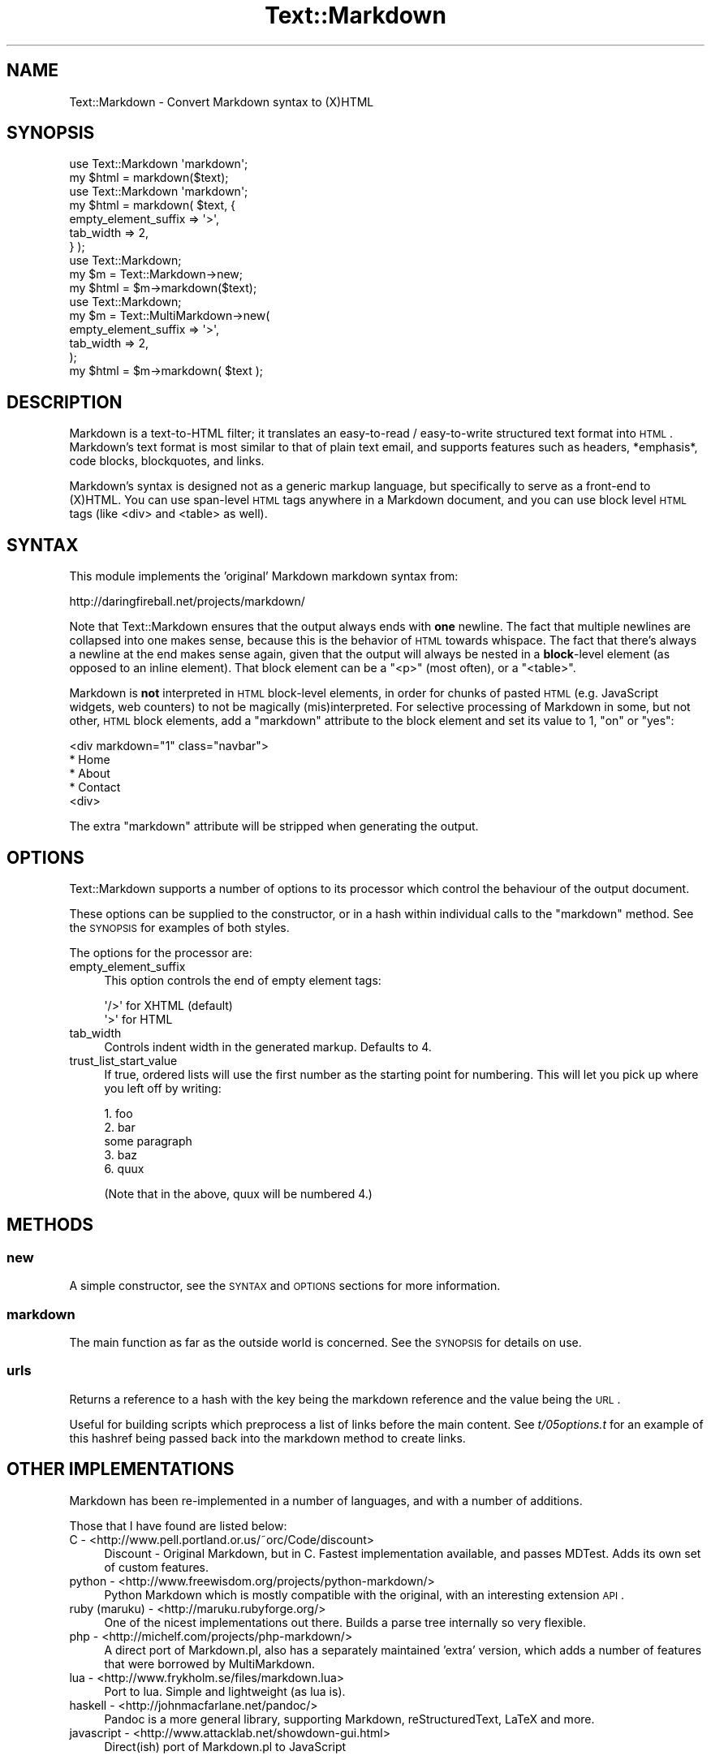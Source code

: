 .\" Automatically generated by Pod::Man 2.23 (Pod::Simple 3.14)
.\"
.\" Standard preamble:
.\" ========================================================================
.de Sp \" Vertical space (when we can't use .PP)
.if t .sp .5v
.if n .sp
..
.de Vb \" Begin verbatim text
.ft CW
.nf
.ne \\$1
..
.de Ve \" End verbatim text
.ft R
.fi
..
.\" Set up some character translations and predefined strings.  \*(-- will
.\" give an unbreakable dash, \*(PI will give pi, \*(L" will give a left
.\" double quote, and \*(R" will give a right double quote.  \*(C+ will
.\" give a nicer C++.  Capital omega is used to do unbreakable dashes and
.\" therefore won't be available.  \*(C` and \*(C' expand to `' in nroff,
.\" nothing in troff, for use with C<>.
.tr \(*W-
.ds C+ C\v'-.1v'\h'-1p'\s-2+\h'-1p'+\s0\v'.1v'\h'-1p'
.ie n \{\
.    ds -- \(*W-
.    ds PI pi
.    if (\n(.H=4u)&(1m=24u) .ds -- \(*W\h'-12u'\(*W\h'-12u'-\" diablo 10 pitch
.    if (\n(.H=4u)&(1m=20u) .ds -- \(*W\h'-12u'\(*W\h'-8u'-\"  diablo 12 pitch
.    ds L" ""
.    ds R" ""
.    ds C` ""
.    ds C' ""
'br\}
.el\{\
.    ds -- \|\(em\|
.    ds PI \(*p
.    ds L" ``
.    ds R" ''
'br\}
.\"
.\" Escape single quotes in literal strings from groff's Unicode transform.
.ie \n(.g .ds Aq \(aq
.el       .ds Aq '
.\"
.\" If the F register is turned on, we'll generate index entries on stderr for
.\" titles (.TH), headers (.SH), subsections (.SS), items (.Ip), and index
.\" entries marked with X<> in POD.  Of course, you'll have to process the
.\" output yourself in some meaningful fashion.
.ie \nF \{\
.    de IX
.    tm Index:\\$1\t\\n%\t"\\$2"
..
.    nr % 0
.    rr F
.\}
.el \{\
.    de IX
..
.\}
.\"
.\" Accent mark definitions (@(#)ms.acc 1.5 88/02/08 SMI; from UCB 4.2).
.\" Fear.  Run.  Save yourself.  No user-serviceable parts.
.    \" fudge factors for nroff and troff
.if n \{\
.    ds #H 0
.    ds #V .8m
.    ds #F .3m
.    ds #[ \f1
.    ds #] \fP
.\}
.if t \{\
.    ds #H ((1u-(\\\\n(.fu%2u))*.13m)
.    ds #V .6m
.    ds #F 0
.    ds #[ \&
.    ds #] \&
.\}
.    \" simple accents for nroff and troff
.if n \{\
.    ds ' \&
.    ds ` \&
.    ds ^ \&
.    ds , \&
.    ds ~ ~
.    ds /
.\}
.if t \{\
.    ds ' \\k:\h'-(\\n(.wu*8/10-\*(#H)'\'\h"|\\n:u"
.    ds ` \\k:\h'-(\\n(.wu*8/10-\*(#H)'\`\h'|\\n:u'
.    ds ^ \\k:\h'-(\\n(.wu*10/11-\*(#H)'^\h'|\\n:u'
.    ds , \\k:\h'-(\\n(.wu*8/10)',\h'|\\n:u'
.    ds ~ \\k:\h'-(\\n(.wu-\*(#H-.1m)'~\h'|\\n:u'
.    ds / \\k:\h'-(\\n(.wu*8/10-\*(#H)'\z\(sl\h'|\\n:u'
.\}
.    \" troff and (daisy-wheel) nroff accents
.ds : \\k:\h'-(\\n(.wu*8/10-\*(#H+.1m+\*(#F)'\v'-\*(#V'\z.\h'.2m+\*(#F'.\h'|\\n:u'\v'\*(#V'
.ds 8 \h'\*(#H'\(*b\h'-\*(#H'
.ds o \\k:\h'-(\\n(.wu+\w'\(de'u-\*(#H)/2u'\v'-.3n'\*(#[\z\(de\v'.3n'\h'|\\n:u'\*(#]
.ds d- \h'\*(#H'\(pd\h'-\w'~'u'\v'-.25m'\f2\(hy\fP\v'.25m'\h'-\*(#H'
.ds D- D\\k:\h'-\w'D'u'\v'-.11m'\z\(hy\v'.11m'\h'|\\n:u'
.ds th \*(#[\v'.3m'\s+1I\s-1\v'-.3m'\h'-(\w'I'u*2/3)'\s-1o\s+1\*(#]
.ds Th \*(#[\s+2I\s-2\h'-\w'I'u*3/5'\v'-.3m'o\v'.3m'\*(#]
.ds ae a\h'-(\w'a'u*4/10)'e
.ds Ae A\h'-(\w'A'u*4/10)'E
.    \" corrections for vroff
.if v .ds ~ \\k:\h'-(\\n(.wu*9/10-\*(#H)'\s-2\u~\d\s+2\h'|\\n:u'
.if v .ds ^ \\k:\h'-(\\n(.wu*10/11-\*(#H)'\v'-.4m'^\v'.4m'\h'|\\n:u'
.    \" for low resolution devices (crt and lpr)
.if \n(.H>23 .if \n(.V>19 \
\{\
.    ds : e
.    ds 8 ss
.    ds o a
.    ds d- d\h'-1'\(ga
.    ds D- D\h'-1'\(hy
.    ds th \o'bp'
.    ds Th \o'LP'
.    ds ae ae
.    ds Ae AE
.\}
.rm #[ #] #H #V #F C
.\" ========================================================================
.\"
.IX Title "Text::Markdown 3"
.TH Text::Markdown 3 "2010-03-21" "perl v5.12.3" "User Contributed Perl Documentation"
.\" For nroff, turn off justification.  Always turn off hyphenation; it makes
.\" way too many mistakes in technical documents.
.if n .ad l
.nh
.SH "NAME"
Text::Markdown \- Convert Markdown syntax to (X)HTML
.SH "SYNOPSIS"
.IX Header "SYNOPSIS"
.Vb 2
\&    use Text::Markdown \*(Aqmarkdown\*(Aq;
\&    my $html = markdown($text);
\&
\&    use Text::Markdown \*(Aqmarkdown\*(Aq;
\&    my $html = markdown( $text, {
\&        empty_element_suffix => \*(Aq>\*(Aq,
\&        tab_width => 2,
\&    } );
\&
\&    use Text::Markdown;
\&    my $m = Text::Markdown\->new;
\&    my $html = $m\->markdown($text);
\&
\&    use Text::Markdown;
\&    my $m = Text::MultiMarkdown\->new(
\&        empty_element_suffix => \*(Aq>\*(Aq,
\&        tab_width => 2,
\&    );
\&    my $html = $m\->markdown( $text );
.Ve
.SH "DESCRIPTION"
.IX Header "DESCRIPTION"
Markdown is a text-to-HTML filter; it translates an easy-to-read /
easy-to-write structured text format into \s-1HTML\s0. Markdown's text format
is most similar to that of plain text email, and supports features such
as headers, *emphasis*, code blocks, blockquotes, and links.
.PP
Markdown's syntax is designed not as a generic markup language, but
specifically to serve as a front-end to (X)HTML. You can use span-level
\&\s-1HTML\s0 tags anywhere in a Markdown document, and you can use block level
\&\s-1HTML\s0 tags (like <div> and <table> as well).
.SH "SYNTAX"
.IX Header "SYNTAX"
This module implements the 'original' Markdown markdown syntax from:
.PP
.Vb 1
\&    http://daringfireball.net/projects/markdown/
.Ve
.PP
Note that Text::Markdown ensures that the output always ends with
\&\fBone\fR newline. The fact that multiple newlines are collapsed into one
makes sense, because this is the behavior of \s-1HTML\s0 towards whispace. The
fact that there's always a newline at the end makes sense again, given
that the output will always be nested in a \fBblock\fR\-level element (as
opposed to an inline element). That block element can be a \f(CW\*(C`<p>\*(C'\fR
(most often), or a \f(CW\*(C`<table>\*(C'\fR.
.PP
Markdown is \fBnot\fR interpreted in \s-1HTML\s0 block-level elements, in order for
chunks of pasted \s-1HTML\s0 (e.g. JavaScript widgets, web counters) to not be
magically (mis)interpreted. For selective processing of Markdown in some,
but not other, \s-1HTML\s0 block elements, add a \f(CW\*(C`markdown\*(C'\fR attribute to the block
element and set its value to \f(CW1\fR, \f(CW\*(C`on\*(C'\fR or \f(CW\*(C`yes\*(C'\fR:
.PP
.Vb 5
\&    <div markdown="1" class="navbar">
\&    * Home
\&    * About
\&    * Contact
\&    <div>
.Ve
.PP
The extra \f(CW\*(C`markdown\*(C'\fR attribute will be stripped when generating the output.
.SH "OPTIONS"
.IX Header "OPTIONS"
Text::Markdown supports a number of options to its processor which control
the behaviour of the output document.
.PP
These options can be supplied to the constructor, or in a hash within
individual calls to the \*(L"markdown\*(R" method. See the \s-1SYNOPSIS\s0 for examples
of both styles.
.PP
The options for the processor are:
.IP "empty_element_suffix" 4
.IX Item "empty_element_suffix"
This option controls the end of empty element tags:
.Sp
.Vb 2
\&    \*(Aq/>\*(Aq for XHTML (default)
\&    \*(Aq>\*(Aq for HTML
.Ve
.IP "tab_width" 4
.IX Item "tab_width"
Controls indent width in the generated markup. Defaults to 4.
.IP "trust_list_start_value" 4
.IX Item "trust_list_start_value"
If true, ordered lists will use the first number as the starting point for
numbering.  This will let you pick up where you left off by writing:
.Sp
.Vb 2
\&  1. foo
\&  2. bar
\&
\&  some paragraph
\&
\&  3. baz
\&  6. quux
.Ve
.Sp
(Note that in the above, quux will be numbered 4.)
.SH "METHODS"
.IX Header "METHODS"
.SS "new"
.IX Subsection "new"
A simple constructor, see the \s-1SYNTAX\s0 and \s-1OPTIONS\s0 sections for more information.
.SS "markdown"
.IX Subsection "markdown"
The main function as far as the outside world is concerned. See the \s-1SYNOPSIS\s0
for details on use.
.SS "urls"
.IX Subsection "urls"
Returns a reference to a hash with the key being the markdown reference
and the value being the \s-1URL\s0.
.PP
Useful for building scripts which preprocess a list of links before the
main content. See \fIt/05options.t\fR for an example of this hashref being
passed back into the markdown method to create links.
.SH "OTHER IMPLEMENTATIONS"
.IX Header "OTHER IMPLEMENTATIONS"
Markdown has been re-implemented in a number of languages, and with a number of additions.
.PP
Those that I have found are listed below:
.IP "C \- <http://www.pell.portland.or.us/~orc/Code/discount>" 4
.IX Item "C - <http://www.pell.portland.or.us/~orc/Code/discount>"
Discount \- Original Markdown, but in C. Fastest implementation available, and passes MDTest.
Adds its own set of custom features.
.IP "python \- <http://www.freewisdom.org/projects/python\-markdown/>" 4
.IX Item "python - <http://www.freewisdom.org/projects/python-markdown/>"
Python Markdown which is mostly compatible with the original, with an interesting extension \s-1API\s0.
.IP "ruby (maruku) \- <http://maruku.rubyforge.org/>" 4
.IX Item "ruby (maruku) - <http://maruku.rubyforge.org/>"
One of the nicest implementations out there. Builds a parse tree internally so very flexible.
.IP "php \- <http://michelf.com/projects/php\-markdown/>" 4
.IX Item "php - <http://michelf.com/projects/php-markdown/>"
A direct port of Markdown.pl, also has a separately maintained 'extra' version,
which adds a number of features that were borrowed by MultiMarkdown.
.IP "lua \- <http://www.frykholm.se/files/markdown.lua>" 4
.IX Item "lua - <http://www.frykholm.se/files/markdown.lua>"
Port to lua. Simple and lightweight (as lua is).
.IP "haskell \- <http://johnmacfarlane.net/pandoc/>" 4
.IX Item "haskell - <http://johnmacfarlane.net/pandoc/>"
Pandoc is a more general library, supporting Markdown, reStructuredText, LaTeX and more.
.IP "javascript \- <http://www.attacklab.net/showdown\-gui.html>" 4
.IX Item "javascript - <http://www.attacklab.net/showdown-gui.html>"
Direct(ish) port of Markdown.pl to JavaScript
.SH "BUGS"
.IX Header "BUGS"
To file bug reports or feature requests please send email to:
.PP
.Vb 1
\&    bug\-Text\-Markdown@rt.cpan.org
.Ve
.PP
Please include with your report: (1) the example input; (2) the output
you expected; (3) the output Markdown actually produced.
.SH "VERSION HISTORY"
.IX Header "VERSION HISTORY"
See the Changes file for detailed release notes for this version.
.SH "AUTHOR"
.IX Header "AUTHOR"
.Vb 2
\&    John Gruber
\&    http://daringfireball.net/
\&
\&    PHP port and other contributions by Michel Fortin
\&    http://michelf.com/
\&
\&    MultiMarkdown changes by Fletcher Penney
\&    http://fletcher.freeshell.org/
\&
\&    CPAN Module Text::MultiMarkdown (based on Text::Markdown by Sebastian
\&    Riedel) originally by Darren Kulp (http://kulp.ch/)
\&    
\&    Support for markdown="1" by Dan Dascalescu (http://dandascalescu.com)
\&
\&    This module is maintained by: Tomas Doran http://www.bobtfish.net/
.Ve
.SH "THIS DISTRIBUTION"
.IX Header "THIS DISTRIBUTION"
Please note that this distribution is a fork of John Gruber's original Markdown project,
and it *is not* in any way blessed by him.
.PP
Whilst this code aims to be compatible with the original Markdown.pl (and incorporates
and passes the Markdown test suite) whilst fixing a number of bugs in the original \-
there may be differences between the behaviour of this module and Markdown.pl. If you find
any differences where you believe Text::Markdown behaves contrary to the Markdown spec,
please report them as bugs.
.PP
Text::Markdown *does not* extend the markdown dialect in any way from that which is documented at
daringfireball. If you want additional features, you should look at Text::MultiMarkdown.
.SH "SOURCE CODE"
.IX Header "SOURCE CODE"
You can find the source code repository for Text::Markdown and Text::MultiMarkdown
on GitHub at <http://github.com/bobtfish/text\-markdown>.
.SH "COPYRIGHT AND LICENSE"
.IX Header "COPYRIGHT AND LICENSE"
Original Code Copyright (c) 2003\-2004 John Gruber
<http://daringfireball.net/>
All rights reserved.
.PP
MultiMarkdown changes Copyright (c) 2005\-2006 Fletcher T. Penney
<http://fletcher.freeshell.org/>
All rights reserved.
.PP
Text::MultiMarkdown changes Copyright (c) 2006\-2009 Darren Kulp
<http://kulp.ch> and Tomas Doran <http://www.bobtfish.net>
.PP
Redistribution and use in source and binary forms, with or without
modification, are permitted provided that the following conditions are
met:
.PP
* Redistributions of source code must retain the above copyright notice,
  this list of conditions and the following disclaimer.
.PP
* Redistributions in binary form must reproduce the above copyright
  notice, this list of conditions and the following disclaimer in the
  documentation and/or other materials provided with the distribution.
.PP
* Neither the name \*(L"Markdown\*(R" nor the names of its contributors may
  be used to endorse or promote products derived from this software
  without specific prior written permission.
.PP
This software is provided by the copyright holders and contributors \*(L"as
is\*(R" and any express or implied warranties, including, but not limited
to, the implied warranties of merchantability and fitness for a
particular purpose are disclaimed. In no event shall the copyright owner
or contributors be liable for any direct, indirect, incidental, special,
exemplary, or consequential damages (including, but not limited to,
procurement of substitute goods or services; loss of use, data, or
profits; or business interruption) however caused and on any theory of
liability, whether in contract, strict liability, or tort (including
negligence or otherwise) arising in any way out of the use of this
software, even if advised of the possibility of such damage.
